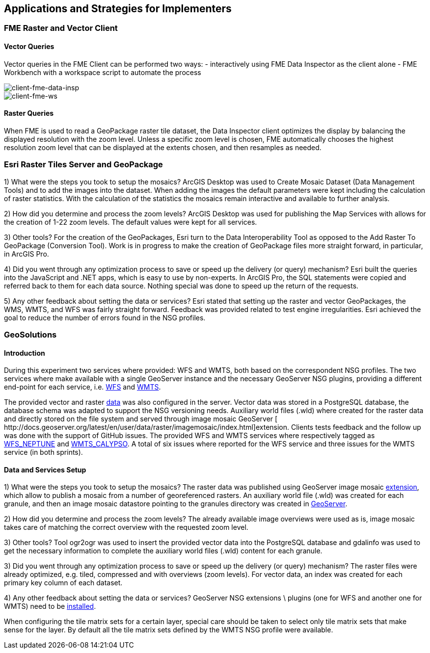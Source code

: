 [[Applications]]
== Applications and Strategies for Implementers

=== FME Raster and Vector Client

==== Vector Queries
Vector queries in the FME Client can be performed two ways:
- interactively using FME Data Inspector as the client alone
- FME Workbench with a workspace script to automate the process

image::images/client-fme-data-insp.png[client-fme-data-insp]

image::images/client-fme-ws.png[client-fme-ws]

==== Raster Queries
When FME is used to read a GeoPackage raster tile dataset, the Data Inspector client optimizes the display by balancing the displayed resolution with the zoom level. Unless a specific zoom level is chosen, FME automatically chooses the highest resolution zoom level that can be displayed at the extents chosen, and then resamples as needed.

=== Esri Raster Tiles Server and GeoPackage

1) What were the steps you took to setup the mosaics?
ArcGIS Desktop was used to Create Mosaic Dataset (Data Management Tools) and to add the images into the dataset. When adding the images the default parameters were kept including the calculation of raster statistics. With the calculation of the statistics the mosaics remain interactive and available to further analysis.

2) How did you determine and process the zoom levels?
ArcGIS Desktop was used for publishing the Map Services with allows for the creation of 1-22 zoom levels. The default values were kept for all services.

3) Other tools?
For the creation of the GeoPackages, Esri turn to the Data Interoperability Tool as opposed to the Add Raster To GeoPackage (Conversion Tool).  Work is in progress to make the creation of GeoPackage files more straight forward, in particular, in ArcGIS Pro.

4) Did you went through any optimization process to save or speed up the delivery (or query) mechanism?
Esri built the queries into the JavaScript and .NET apps, which is easy to use by non-experts. In ArcGIS Pro, the SQL statements were copied and referred back to them for each data source. Nothing special was done to speed up the return of the requests.

5) Any other feedback about setting the data or services?
Esri stated that setting up the raster and vector GeoPackages, the WMS, WMTS, and WFS was fairly straight forward. Feedback was provided related to test engine irregularities. Esri achieved the goal to reduce the number of errors found in the NSG profiles.

=== GeoSolutions

==== Introduction

During this experiment two services where provided: WFS and WMTS, both based on the correspondent NSG profiles. The two services where make available with a single GeoServer instance and the necessary GeoServer NSG plugins, providing a different end-point for each service, i.e.  http://cloudsdi.geo-solutions.it/geoserver/geoedge/ows?service=wfs&version=2.0.1&request=GetCapabilities[WFS] and http://cloudsdi.geo-solutions.it/geoserver/geoedge/gwc/service/wmts?SERVICE=WMTS&REQUEST=GetCapabilities[WMTS].


The provided vector and raster https://github.com/opengeospatial/geoedge-plugfest/wiki/Data[data] was also configured in the server. Vector data was stored in a PostgreSQL database, the database schema was adapted to support the NSG versioning needs. Auxiliary world files (.wld) where created for the raster data and directly stored on the file system and served through image mosaic GeoServer [​http://docs.geoserver.org/latest/en/user/data/raster/imagemosaic/index.html]extension.
Clients tests feedback and the follow up was done with the support of GitHub issues. The provided WFS and WMTS services where respectively tagged as https://github.com/opengeospatial/geoedge-plugfest/labels/%40WFS_Neptune[WFS_NEPTUNE] and
https://github.com/opengeospatial/geoedge-plugfest/labels/%40WMTS_Calypso[WMTS_CALYPSO].
A total of six issues where reported for the WFS service and three issues for the WMTS service (in both sprints).

==== Data and Services Setup
1) What were the steps you took to setup the mosaics?
The raster data was published using GeoServer image mosaic http://docs.geoserver.org/latest/en/user/data/raster/imagemosaic/index.html[extension], which allow to publish a mosaic from a number of georeferenced rasters. An auxiliary world file (.wld) was created for each granule, and then an image mosaic datastore pointing to the granules directory was created in http://docs.geoserver.org/latest/en/user/data/raster/imagemosaic/tutorial.html[GeoServer].

2) How did you determine and process the zoom levels?
The already available image overviews were used as is, image mosaic takes care of matching the correct overview with the requested zoom level.

3) Other tools?
Tool ​ogr2ogr w​as used to insert the provided vector data into the PostgreSQL database and gdalinfo was used to get the necessary information to complete the auxiliary world files (.wld) content for each granule.

3) Did you went through any optimization process to save or speed up the delivery (or query) mechanism?
The raster files were already optimized, e.g. tiled, compressed and with overviews (zoom levels). For vector data, an index was created for each primary key column of each dataset.

4) Any other feedback about setting the data or services?
GeoServer NSG extensions \ plugins (one for WFS and another one for WMTS) need to be http://docs.geoserver.org/stable/en/user/community/nsg-profile/index.html[installed].

When configuring the tile matrix sets for a certain layer, special care should be taken to select only tile matrix sets that make sense for the layer. By default all the tile matrix sets defined by the WMTS NSG profile were available.
